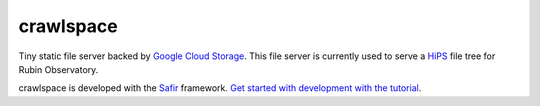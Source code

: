 ##########
crawlspace
##########

Tiny static file server backed by `Google Cloud Storage <https://cloud.google.com/storage>`__.
This file server is currently used to serve a `HiPS <https://www.ivoa.net/documents/HiPS/>`__ file tree for Rubin Observatory.

crawlspace is developed with the `Safir <https://safir.lsst.io>`__ framework.
`Get started with development with the tutorial <https://safir.lsst.io/set-up-from-template.html>`__.
